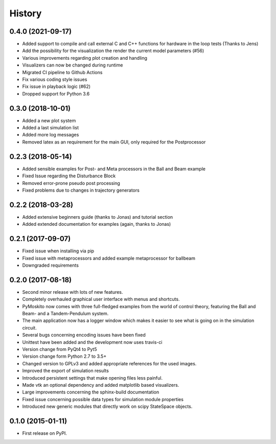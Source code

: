 .. :changelog:

=======
History
=======


0.4.0 (2021-09-17)
------------------

* Added support to compile and call external C and C++ functions
  for hardware in the loop tests (Thanks to Jens)
* Add the possibility for the visualization the render the current model
  parameters (#56)
* Various improvements regarding plot creation and handling
* Visualizers can now be changed during runtime
* Migrated CI pipeline to Github Actions
* Fix various coding style issues
* Fix issue in playback logic (#62)
* Dropped support for Python 3.6

0.3.0 (2018-10-01)
------------------

* Added a new plot system
* Added a last simulation list
* Added more log messages 
* Removed latex as an requirement for the main GUI, only required for the Postprocessor

0.2.3 (2018-05-14)
------------------

* Added sensible examples for Post- and Meta processors in the Ball and Beam
  example
* Fixed Issue regarding the Disturbance Block
* Removed error-prone pseudo post processing
* Fixed problems due to changes in trajectory generators

0.2.2 (2018-03-28)
------------------

* Added extensive beginners guide (thanks to Jonas) and tutorial section
* Added extended documentation for examples (again, thanks to Jonas)

0.2.1 (2017-09-07)
------------------

* Fixed issue when installing via pip
* Fixed issue with metaprocessors and added example metaprocessor for ballbeam
* Downgraded requirements

0.2.0 (2017-08-18)
------------------

* Second minor release with lots of new features.
* Completely overhauled graphical user interface with menus and shortcuts.
* PyMoskito now comes with three full-fledged examples from the world of
  control theory, featuring the Ball and Beam- and a Tandem-Pendulum system.
* The main application now has a logger window which makes it easier to see what
  is going on in the simulation circuit.
* Several bugs concerning encoding issues have been fixed
* Unittest have been added and the development now uses travis-ci
* Version change from PyQt4 to Pyt5
* Version change form Python 2.7 to 3.5+
* Changed version to GPLv3 and added appropriate references for the used images.
* Improved the export of simulation results
* Introduced persistent settings that make opening files less painful.
* Made vtk an optional dependency and added matplotlib based visualizers.
* Large improvements concerning the sphinx-build documentation
* Fixed issue concerning possible data types for simulation module properties
* Introduced new generic modules that directly work on scipy StateSpace objects.

0.1.0 (2015-01-11)
------------------

* First release on PyPI.

